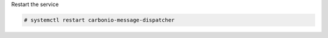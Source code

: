 .. tab-set::

   .. tab-item:: Single-Server

      .. code:: console

         # PGPASSWORD=$DB_ADM_PWD carbonio-message-dispatcher-migration \
           carbonio_adm 127.0.0.1

   .. tab-item:: Multi-Server

      .. code:: console

         # PGPASSWORD=$DB_ADM_PWD carbonio-message-dispatcher-migration \
           carbonio_adm 127.78.0.10 20000

Restart the service

.. code:: console

   # systemctl restart carbonio-message-dispatcher
